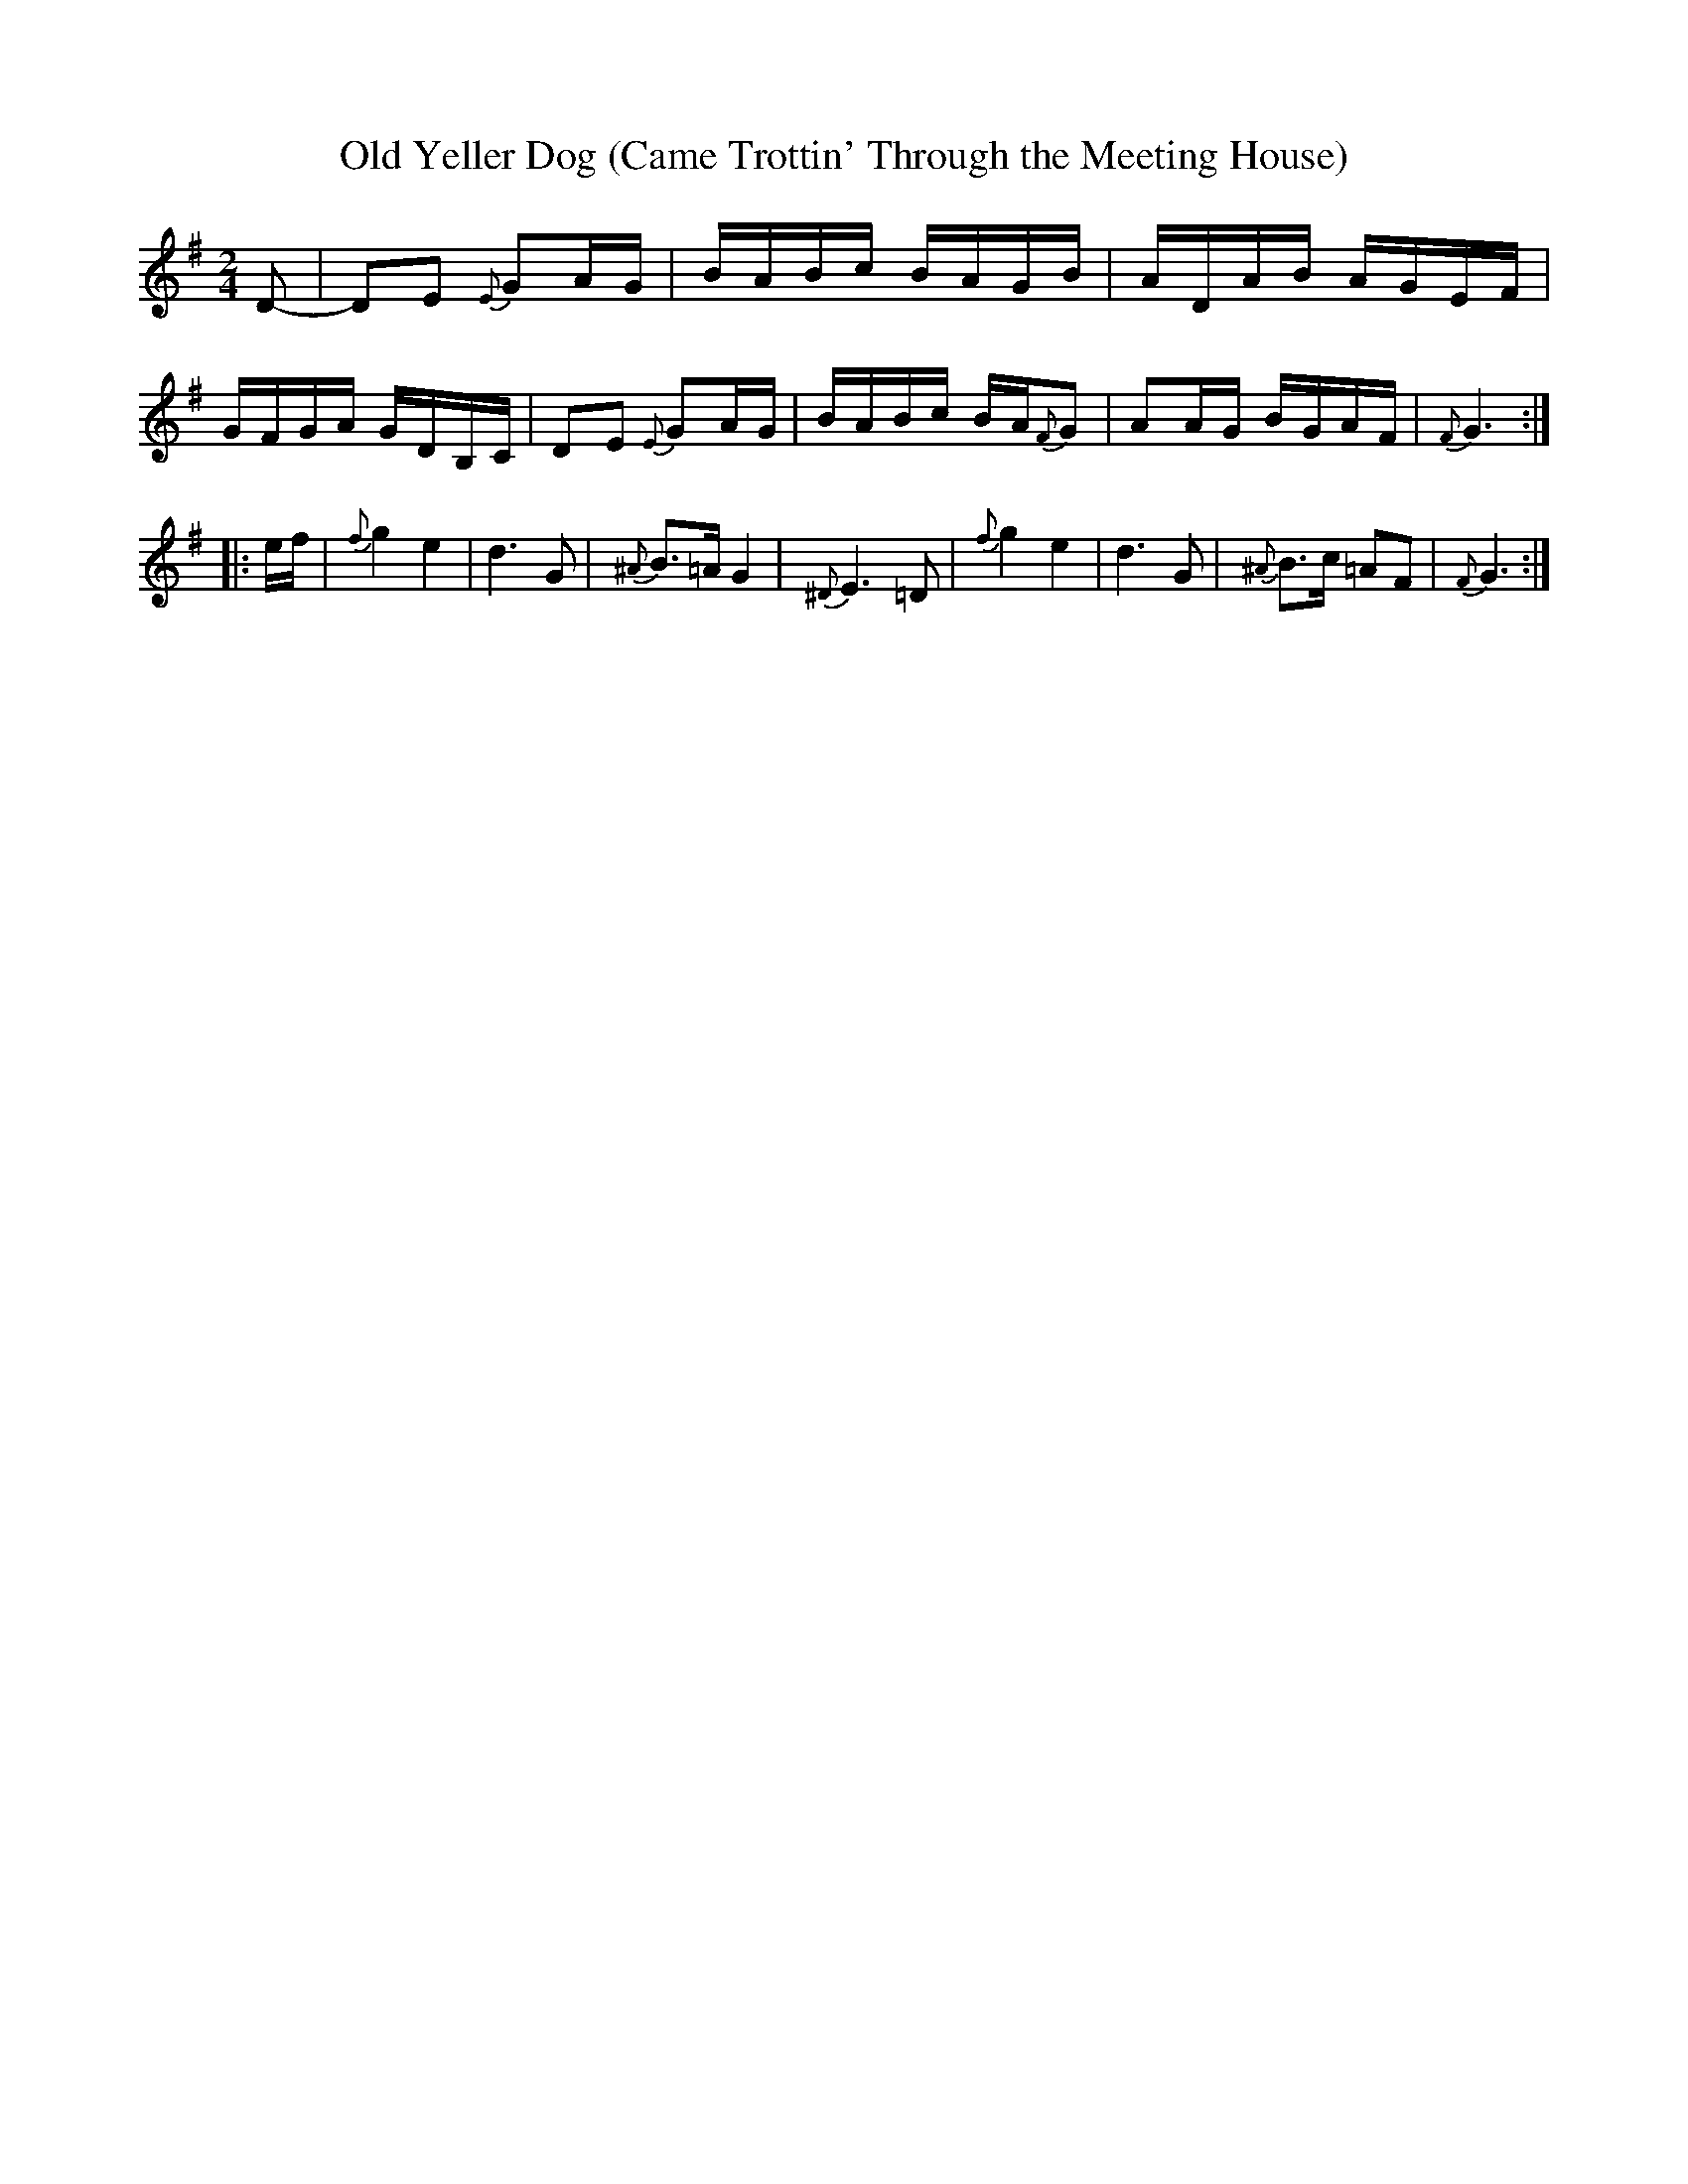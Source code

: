 X: 1
T: Old Yeller Dog (Came Trottin' Through the Meeting House)
S: Charlie Acuff
R: reel
Z: 2012 John Chambers <jc:trillian.mit.edu>
M: 2/4
L: 1/16
K: G
D2- |\
D2E2 {E}G2AG | BABc BAGB | ADAB AGEF | GFGA GDB,C |\
D2E2 {E}G2AG | BABc BA{F}G2 | A2AG BGAF | {F}G6 :|
|: ef |\
{f}g4 e4 | d6 G2 | {^A}B3=A G4 | {^D}E6 =D2 |\
{f}g4 e4 | d6 G2 | {^A}B3c =A2F2 | {F}G6 :|
